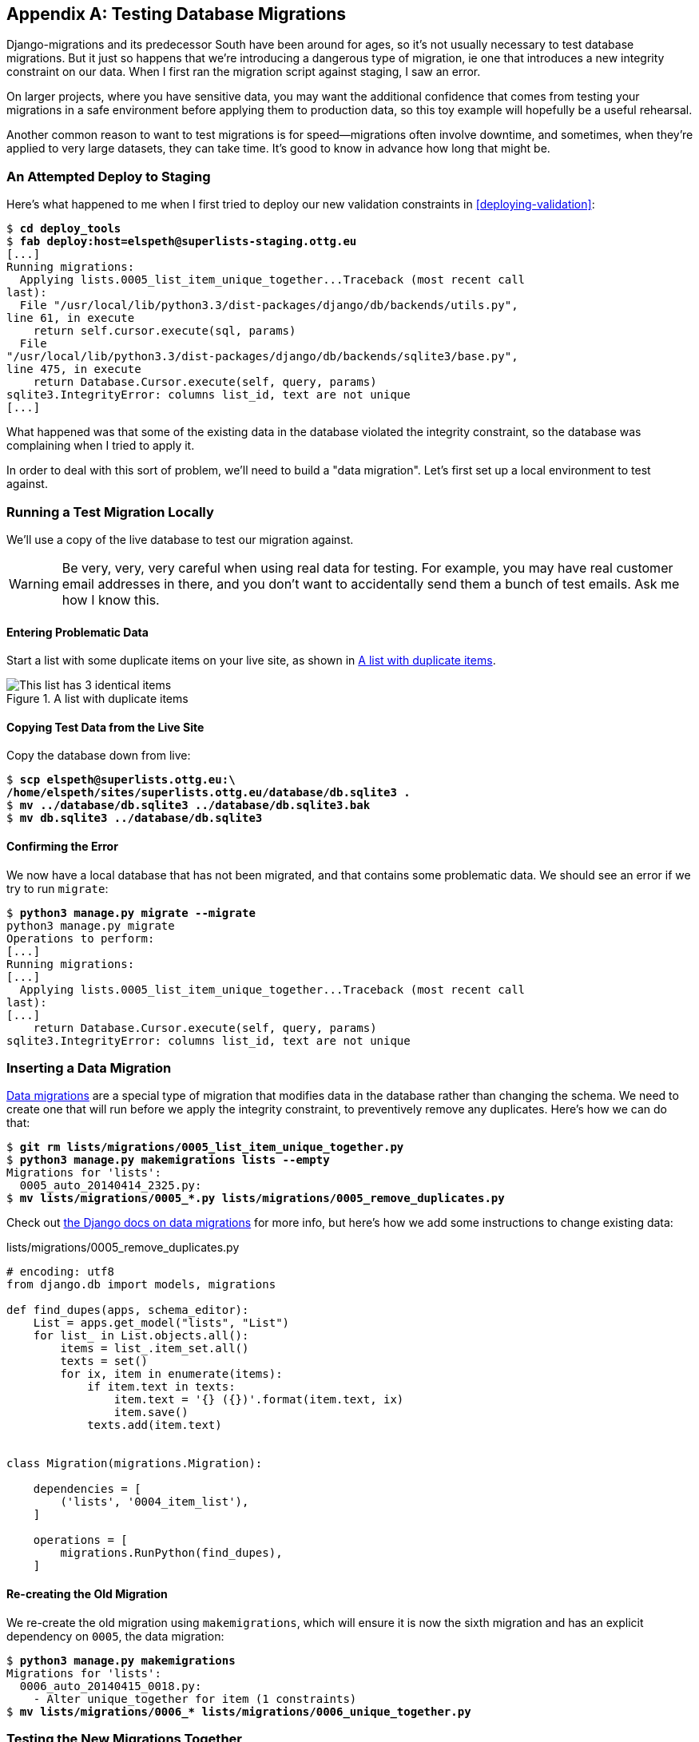 [[data-migrations]]
[appendix]
Testing Database Migrations
---------------------------

((("migrations", "database", id="ix_migrationsdb", range="startofrange")))
((("migrations", "testing", id="ix_migrationstesting", range="startofrange")))
Django-migrations and its predecessor South have been around for ages,
so it's not usually necessary to test database migrations.  But it just
so happens that we're introducing a dangerous type of migration, ie one
that introduces a new integrity constraint on our data.  When I first ran
the migration script against staging, I saw an error.

On larger projects, where you have sensitive data, you may want the additional
confidence that comes from testing your migrations in a safe environment
before applying them to production data, so this toy example will hopefully
be a useful rehearsal.

Another common reason to want to test migrations is for speed--migrations
often involve downtime, and sometimes, when they're applied to very large
datasets, they can take time.  It's good to know in advance how long that
might be.


An Attempted Deploy to Staging
~~~~~~~~~~~~~~~~~~~~~~~~~~~~~~

((("deployment", "staging")))
Here's what happened to me when I first tried to deploy our new validation
constraints in <<deploying-validation>>:


[role="skipme"]
[subs="specialcharacters,macros"]
----
$ pass:quotes[*cd deploy_tools*]
$ pass:quotes[*fab deploy:host=elspeth@superlists-staging.ottg.eu*]
[...]
Running migrations:
  Applying lists.0005_list_item_unique_together...Traceback (most recent call
last):
  File "/usr/local/lib/python3.3/dist-packages/django/db/backends/utils.py",
line 61, in execute
    return self.cursor.execute(sql, params)
  File
"/usr/local/lib/python3.3/dist-packages/django/db/backends/sqlite3/base.py",
line 475, in execute
    return Database.Cursor.execute(self, query, params)
sqlite3.IntegrityError: columns list_id, text are not unique
[...]
----

((("data migrations", id="ix_datamigrations", range="startofrange")))
What happened was that some of the existing data in the database violated
the integrity constraint, so the database was complaining when I tried to 
apply it.

In order to deal with this sort of problem, we'll need to build a "data
migration".  Let's first set up a local environment to test against.


Running a Test Migration Locally
~~~~~~~~~~~~~~~~~~~~~~~~~~~~~~~~

We'll use a copy of the live database to test our migration against.

WARNING: Be very, very, very careful when using real data for testing.  For 
    example, you may have real customer email addresses in there, and you don't
    want to accidentally send them a bunch of test emails.  Ask me how I know
    this.


Entering Problematic Data
^^^^^^^^^^^^^^^^^^^^^^^^^

Start a list with some duplicate items on your live site, as shown in
<<dupe-data>>.

[[dupe-data]]
.A list with duplicate items
image::images/twdp_ae01.png["This list has 3 identical items"]


Copying Test Data from the Live Site
^^^^^^^^^^^^^^^^^^^^^^^^^^^^^^^^^^^^

Copy the database down from live:

[subs="specialcharacters,quotes"]
----
$ *scp elspeth@superlists.ottg.eu:\
/home/elspeth/sites/superlists.ottg.eu/database/db.sqlite3 .*
$ *mv ../database/db.sqlite3 ../database/db.sqlite3.bak*
$ *mv db.sqlite3 ../database/db.sqlite3*
----


Confirming the Error
^^^^^^^^^^^^^^^^^^^^

We now have a local database that has not been migrated, and that contains
some problematic data.  We should see an error if we try to run `migrate`:

[subs="specialcharacters,quotes"]
----
$ *python3 manage.py migrate --migrate*
python3 manage.py migrate
Operations to perform:
[...]
Running migrations:
[...]
  Applying lists.0005_list_item_unique_together...Traceback (most recent call
last):
[...]
    return Database.Cursor.execute(self, query, params)
sqlite3.IntegrityError: columns list_id, text are not unique
----


Inserting a Data Migration
~~~~~~~~~~~~~~~~~~~~~~~~~~

https://docs.djangoproject.com/en/dev/topics/migrations/#data-migrations[Data
migrations] are a special type of migration that modifies data in the database
rather than changing the schema.  We need to create one that will run before
we apply the integrity constraint, to preventively remove any duplicates.
Here's how we can do that:

[subs="specialcharacters,macros"]
----
$ pass:quotes[*git rm lists/migrations/0005_list_item_unique_together.py*]
$ pass:quotes[*python3 manage.py makemigrations lists --empty*]
Migrations for 'lists':
  0005_auto_20140414_2325.py:
$ pass:[<strong>mv lists/migrations/0005_*.py lists/migrations/0005_remove_duplicates.py</strong>]
----

Check out https://docs.djangoproject.com/en/dev/topics/migrations/#data-migrations[the
Django docs on data migrations] for more info, but here's how we add some
instructions to change existing data:

[role="sourcecode"]
.lists/migrations/0005_remove_duplicates.py
[source,python]
----
# encoding: utf8
from django.db import models, migrations

def find_dupes(apps, schema_editor):
    List = apps.get_model("lists", "List")
    for list_ in List.objects.all():
        items = list_.item_set.all()
        texts = set()
        for ix, item in enumerate(items):
            if item.text in texts:
                item.text = '{} ({})'.format(item.text, ix)
                item.save()
            texts.add(item.text)


class Migration(migrations.Migration):

    dependencies = [
        ('lists', '0004_item_list'),
    ]

    operations = [
        migrations.RunPython(find_dupes),
    ]
----


Re-creating the Old Migration
^^^^^^^^^^^^^^^^^^^^^^^^^^^^^

We re-create the old migration using `makemigrations`, which will ensure it
is now the sixth migration and has an explicit dependency on `0005`, the
data migration:

[subs="specialcharacters,macros"]
----
$ pass:quotes[*python3 manage.py makemigrations*]
Migrations for 'lists':
  0006_auto_20140415_0018.py:
    - Alter unique_together for item (1 constraints)
$ pass:[<strong>mv lists/migrations/0006_* lists/migrations/0006_unique_together.py</strong>]
----


Testing the New Migrations Together
~~~~~~~~~~~~~~~~~~~~~~~~~~~~~~~~~~~

We're now ready to run our test against the live data:

[subs="specialcharacters,macros"]
----
$ pass:quotes[*cd deploy_tools*]
$ pass:quotes[*fab deploy:host=elspeth@superlists-staging.ottg.eu*]
[...]
----

We'll need to restart the live Gunicorn job too:

[role="server-commands skipme"]
[subs="specialcharacters,quotes"]
----
elspeth@server:$ *sudo systemctl restart gunicorn-superlists.ottg.eu*
----


And we can now run our FTs against staging:

[role="skipme"]
[subs="specialcharacters,macros"]
----
$ pass:quotes[*python3 manage.py test functional_tests --liveserver=superlists-staging.ottg.eu*]
Creating test database for alias 'default'...
....
 ---------------------------------------------------------------------
Ran 4 tests in 17.308s

OK
----


Everything seems in order!  Let's do it against live:


[role="skipme"]
[subs="specialcharacters,macros"]
----
$ pass:quotes[*fab deploy --host=superlists.ottg.eu*]
[superlists.ottg.eu] Executing task 'deploy'
[...]
----


And that's a wrap.  `git add lists/migrations`, `git commit`, etc.


Conclusions
~~~~~~~~~~~

This exercise was primarily aimed at building a data migration and testing it
against some real data.  Inevitably, this is only a drop in the ocean of the 
possible testing you could do for a migration.  You could imagine building
automated tests to check that all your data was preserved, comparing the
database contents before and after.  You could write individual unit tests
for the helper functions in a data migration.  You could spend more time
measuring the time taken for migrations, and experiment with ways to speed
it up by, e.g., breaking up migrations into more or fewer component steps.

Remember that this should be a relatively rare case. In my experience, I
haven't felt the need to test 99% of the migrations I've worked on.  But,
should you ever feel the need on your project, I hope you've found a few
pointers here to get started with.




.On Testing Database Migrations
******************************************************************************

Be wary of migrations which introduce constraints::
    99% of migrations happen without a hitch, but be wary of any situations,
    like this one, where you are introducing a new constraint on columns that
    already exist.


Test migrations for speed::
    Once you have a larger project, you should think about testing how long
    your migrations are going to take. Database migrations typically involve
    downtime, as, depending on your database, the schema update operation may
    lock the table it's working on until it completes.  It's a good idea to use
    your staging site to find out how long a migration will take.


Be extremely careful if using a dump of production data::
    In order to do so, you'll want fill your staging site's database with an
    amount of data that's commensurate to the size of your production data.
    Explaining how to do that is outside of the scope of this book, but I will
    say this:  if you're tempted to just take a dump of your production
    database and load it into staging, be 'very' careful.  Production data
    contains real customer details, and I've personally been responsible for
    accidentally sending out a few hundred incorrect invoices after an
    automated process on my staging server started processing the copied
    production data I'd just loaded into it. Not a fun afternoon.
(((range="endofrange", startref="ix_migrationstesting")))
(((range="endofrange", startref="ix_datamigrations")))
(((range="endofrange", startref="ix_migrationsdb")))
******************************************************************************

